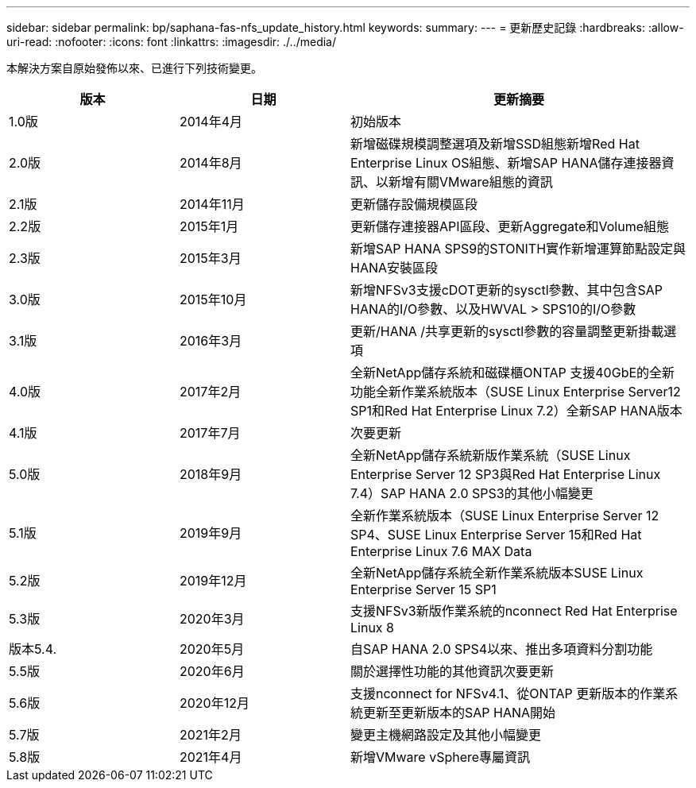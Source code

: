 ---
sidebar: sidebar 
permalink: bp/saphana-fas-nfs_update_history.html 
keywords:  
summary:  
---
= 更新歷史記錄
:hardbreaks:
:allow-uri-read: 
:nofooter: 
:icons: font
:linkattrs: 
:imagesdir: ./../media/


本解決方案自原始發佈以來、已進行下列技術變更。

[cols="25,25,50"]
|===
| 版本 | 日期 | 更新摘要 


| 1.0版 | 2014年4月 | 初始版本 


| 2.0版 | 2014年8月 | 新增磁碟規模調整選項及新增SSD組態新增Red Hat Enterprise Linux OS組態、新增SAP HANA儲存連接器資訊、以新增有關VMware組態的資訊 


| 2.1版 | 2014年11月 | 更新儲存設備規模區段 


| 2.2版 | 2015年1月 | 更新儲存連接器API區段、更新Aggregate和Volume組態 


| 2.3版 | 2015年3月 | 新增SAP HANA SPS9的STONITH實作新增運算節點設定與HANA安裝區段 


| 3.0版 | 2015年10月 | 新增NFSv3支援cDOT更新的sysctl參數、其中包含SAP HANA的I/O參數、以及HWVAL > SPS10的I/O參數 


| 3.1版 | 2016年3月 | 更新/HANA /共享更新的sysctl參數的容量調整更新掛載選項 


| 4.0版 | 2017年2月 | 全新NetApp儲存系統和磁碟櫃ONTAP 支援40GbE的全新功能全新作業系統版本（SUSE Linux Enterprise Server12 SP1和Red Hat Enterprise Linux 7.2）全新SAP HANA版本 


| 4.1版 | 2017年7月 | 次要更新 


| 5.0版 | 2018年9月 | 全新NetApp儲存系統新版作業系統（SUSE Linux Enterprise Server 12 SP3與Red Hat Enterprise Linux 7.4）SAP HANA 2.0 SPS3的其他小幅變更 


| 5.1版 | 2019年9月 | 全新作業系統版本（SUSE Linux Enterprise Server 12 SP4、SUSE Linux Enterprise Server 15和Red Hat Enterprise Linux 7.6 MAX Data 


| 5.2版 | 2019年12月 | 全新NetApp儲存系統全新作業系統版本SUSE Linux Enterprise Server 15 SP1 


| 5.3版 | 2020年3月 | 支援NFSv3新版作業系統的nconnect Red Hat Enterprise Linux 8 


| 版本5.4. | 2020年5月 | 自SAP HANA 2.0 SPS4以來、推出多項資料分割功能 


| 5.5版 | 2020年6月 | 關於選擇性功能的其他資訊次要更新 


| 5.6版 | 2020年12月 | 支援nconnect for NFSv4.1、從ONTAP 更新版本的作業系統更新至更新版本的SAP HANA開始 


| 5.7版 | 2021年2月 | 變更主機網路設定及其他小幅變更 


| 5.8版 | 2021年4月 | 新增VMware vSphere專屬資訊 
|===